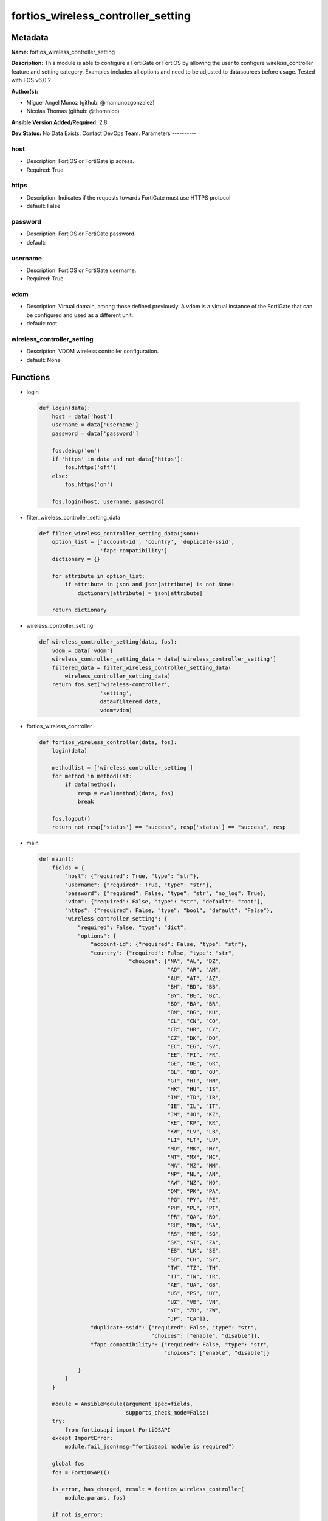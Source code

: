 ===================================
fortios_wireless_controller_setting
===================================


Metadata
--------




**Name:** fortios_wireless_controller_setting

**Description:** This module is able to configure a FortiGate or FortiOS by allowing the user to configure wireless_controller feature and setting category. Examples includes all options and need to be adjusted to datasources before usage. Tested with FOS v6.0.2


**Author(s):**

- Miguel Angel Munoz (github: @mamunozgonzalez)

- Nicolas Thomas (github: @thomnico)



**Ansible Version Added/Required:** 2.8

**Dev Status:** No Data Exists. Contact DevOps Team.
Parameters
----------

host
++++

- Description: FortiOS or FortiGate ip adress.



- Required: True

https
+++++

- Description: Indicates if the requests towards FortiGate must use HTTPS protocol



- default: False

password
++++++++

- Description: FortiOS or FortiGate password.



- default:

username
++++++++

- Description: FortiOS or FortiGate username.



- Required: True

vdom
++++

- Description: Virtual domain, among those defined previously. A vdom is a virtual instance of the FortiGate that can be configured and used as a different unit.



- default: root

wireless_controller_setting
+++++++++++++++++++++++++++

- Description: VDOM wireless controller configuration.



- default: None




Functions
---------




- login

 .. code-block:: python

    def login(data):
        host = data['host']
        username = data['username']
        password = data['password']

        fos.debug('on')
        if 'https' in data and not data['https']:
            fos.https('off')
        else:
            fos.https('on')

        fos.login(host, username, password)



- filter_wireless_controller_setting_data

 .. code-block:: python

    def filter_wireless_controller_setting_data(json):
        option_list = ['account-id', 'country', 'duplicate-ssid',
                       'fapc-compatibility']
        dictionary = {}

        for attribute in option_list:
            if attribute in json and json[attribute] is not None:
                dictionary[attribute] = json[attribute]

        return dictionary



- wireless_controller_setting

 .. code-block:: python

    def wireless_controller_setting(data, fos):
        vdom = data['vdom']
        wireless_controller_setting_data = data['wireless_controller_setting']
        filtered_data = filter_wireless_controller_setting_data(
            wireless_controller_setting_data)
        return fos.set('wireless-controller',
                       'setting',
                       data=filtered_data,
                       vdom=vdom)



- fortios_wireless_controller

 .. code-block:: python

    def fortios_wireless_controller(data, fos):
        login(data)

        methodlist = ['wireless_controller_setting']
        for method in methodlist:
            if data[method]:
                resp = eval(method)(data, fos)
                break

        fos.logout()
        return not resp['status'] == "success", resp['status'] == "success", resp



- main

 .. code-block:: python

    def main():
        fields = {
            "host": {"required": True, "type": "str"},
            "username": {"required": True, "type": "str"},
            "password": {"required": False, "type": "str", "no_log": True},
            "vdom": {"required": False, "type": "str", "default": "root"},
            "https": {"required": False, "type": "bool", "default": "False"},
            "wireless_controller_setting": {
                "required": False, "type": "dict",
                "options": {
                    "account-id": {"required": False, "type": "str"},
                    "country": {"required": False, "type": "str",
                                "choices": ["NA", "AL", "DZ",
                                            "AO", "AR", "AM",
                                            "AU", "AT", "AZ",
                                            "BH", "BD", "BB",
                                            "BY", "BE", "BZ",
                                            "BO", "BA", "BR",
                                            "BN", "BG", "KH",
                                            "CL", "CN", "CO",
                                            "CR", "HR", "CY",
                                            "CZ", "DK", "DO",
                                            "EC", "EG", "SV",
                                            "EE", "FI", "FR",
                                            "GE", "DE", "GR",
                                            "GL", "GD", "GU",
                                            "GT", "HT", "HN",
                                            "HK", "HU", "IS",
                                            "IN", "ID", "IR",
                                            "IE", "IL", "IT",
                                            "JM", "JO", "KZ",
                                            "KE", "KP", "KR",
                                            "KW", "LV", "LB",
                                            "LI", "LT", "LU",
                                            "MO", "MK", "MY",
                                            "MT", "MX", "MC",
                                            "MA", "MZ", "MM",
                                            "NP", "NL", "AN",
                                            "AW", "NZ", "NO",
                                            "OM", "PK", "PA",
                                            "PG", "PY", "PE",
                                            "PH", "PL", "PT",
                                            "PR", "QA", "RO",
                                            "RU", "RW", "SA",
                                            "RS", "ME", "SG",
                                            "SK", "SI", "ZA",
                                            "ES", "LK", "SE",
                                            "SD", "CH", "SY",
                                            "TW", "TZ", "TH",
                                            "TT", "TN", "TR",
                                            "AE", "UA", "GB",
                                            "US", "PS", "UY",
                                            "UZ", "VE", "VN",
                                            "YE", "ZB", "ZW",
                                            "JP", "CA"]},
                    "duplicate-ssid": {"required": False, "type": "str",
                                       "choices": ["enable", "disable"]},
                    "fapc-compatibility": {"required": False, "type": "str",
                                           "choices": ["enable", "disable"]}

                }
            }
        }

        module = AnsibleModule(argument_spec=fields,
                               supports_check_mode=False)
        try:
            from fortiosapi import FortiOSAPI
        except ImportError:
            module.fail_json(msg="fortiosapi module is required")

        global fos
        fos = FortiOSAPI()

        is_error, has_changed, result = fortios_wireless_controller(
            module.params, fos)

        if not is_error:
            module.exit_json(changed=has_changed, meta=result)
        else:
            module.fail_json(msg="Error in repo", meta=result)





Module Source Code
------------------

.. code-block:: python

    #!/usr/bin/python
    from __future__ import (absolute_import, division, print_function)
    # Copyright 2018 Fortinet, Inc.
    #
    # This program is free software: you can redistribute it and/or modify
    # it under the terms of the GNU General Public License as published by
    # the Free Software Foundation, either version 3 of the License, or
    # (at your option) any later version.
    #
    # This program is distributed in the hope that it will be useful,
    # but WITHOUT ANY WARRANTY; without even the implied warranty of
    # MERCHANTABILITY or FITNESS FOR A PARTICULAR PURPOSE.  See the
    # GNU General Public License for more details.
    #
    # You should have received a copy of the GNU General Public License
    # along with this program.  If not, see <https://www.gnu.org/licenses/>.
    #
    # the lib use python logging can get it if the following is set in your
    # Ansible config.

    __metaclass__ = type

    ANSIBLE_METADATA = {'status': ['preview'],
                        'supported_by': 'community',
                        'metadata_version': '1.1'}

    DOCUMENTATION = '''
    ---
    module: fortios_wireless_controller_setting
    short_description: VDOM wireless controller configuration.
    description:
        - This module is able to configure a FortiGate or FortiOS by
          allowing the user to configure wireless_controller feature and setting category.
          Examples includes all options and need to be adjusted to datasources before usage.
          Tested with FOS v6.0.2
    version_added: "2.8"
    author:
        - Miguel Angel Munoz (@mamunozgonzalez)
        - Nicolas Thomas (@thomnico)
    notes:
        - Requires fortiosapi library developed by Fortinet
        - Run as a local_action in your playbook
    requirements:
        - fortiosapi>=0.9.8
    options:
        host:
           description:
                - FortiOS or FortiGate ip adress.
           required: true
        username:
            description:
                - FortiOS or FortiGate username.
            required: true
        password:
            description:
                - FortiOS or FortiGate password.
            default: ""
        vdom:
            description:
                - Virtual domain, among those defined previously. A vdom is a
                  virtual instance of the FortiGate that can be configured and
                  used as a different unit.
            default: root
        https:
            description:
                - Indicates if the requests towards FortiGate must use HTTPS
                  protocol
            type: bool
            default: false
        wireless_controller_setting:
            description:
                - VDOM wireless controller configuration.
            default: null
            suboptions:
                account-id:
                    description:
                        - FortiCloud customer account ID.
                country:
                    description:
                        - Country or region in which the FortiGate is located. The country determines the 802.11 bands and channels that are available.
                    choices:
                        - NA
                        - AL
                        - DZ
                        - AO
                        - AR
                        - AM
                        - AU
                        - AT
                        - AZ
                        - BH
                        - BD
                        - BB
                        - BY
                        - BE
                        - BZ
                        - BO
                        - BA
                        - BR
                        - BN
                        - BG
                        - KH
                        - CL
                        - CN
                        - CO
                        - CR
                        - HR
                        - CY
                        - CZ
                        - DK
                        - DO
                        - EC
                        - EG
                        - SV
                        - EE
                        - FI
                        - FR
                        - GE
                        - DE
                        - GR
                        - GL
                        - GD
                        - GU
                        - GT
                        - HT
                        - HN
                        - HK
                        - HU
                        - IS
                        - IN
                        - ID
                        - IR
                        - IE
                        - IL
                        - IT
                        - JM
                        - JO
                        - KZ
                        - KE
                        - KP
                        - KR
                        - KW
                        - LV
                        - LB
                        - LI
                        - LT
                        - LU
                        - MO
                        - MK
                        - MY
                        - MT
                        - MX
                        - MC
                        - MA
                        - MZ
                        - MM
                        - NP
                        - NL
                        - AN
                        - AW
                        - NZ
                        - NO
                        - OM
                        - PK
                        - PA
                        - PG
                        - PY
                        - PE
                        - PH
                        - PL
                        - PT
                        - PR
                        - QA
                        - RO
                        - RU
                        - RW
                        - SA
                        - RS
                        - ME
                        - SG
                        - SK
                        - SI
                        - ZA
                        - ES
                        - LK
                        - SE
                        - SD
                        - CH
                        - SY
                        - TW
                        - TZ
                        - TH
                        - TT
                        - TN
                        - TR
                        - AE
                        - UA
                        - GB
                        - US
                        - PS
                        - UY
                        - UZ
                        - VE
                        - VN
                        - YE
                        - ZB
                        - ZW
                        - JP
                        - CA
                duplicate-ssid:
                    description:
                        - Enable/disable allowing Virtual Access Points (VAPs) to use the same SSID name in the same VDOM.
                    choices:
                        - enable
                        - disable
                fapc-compatibility:
                    description:
                        - Enable/disable FAP-C series compatibility.
                    choices:
                        - enable
                        - disable
    '''

    EXAMPLES = '''
    - hosts: localhost
      vars:
       host: "192.168.122.40"
       username: "admin"
       password: ""
       vdom: "root"
      tasks:
      - name: VDOM wireless controller configuration.
        fortios_wireless_controller_setting:
          host:  "{{ host }}"
          username: "{{ username }}"
          password: "{{ password }}"
          vdom:  "{{ vdom }}"
          wireless_controller_setting:
            account-id: "<your_own_value>"
            country: "NA"
            duplicate-ssid: "enable"
            fapc-compatibility: "enable"
    '''

    RETURN = '''
    build:
      description: Build number of the fortigate image
      returned: always
      type: string
      sample: '1547'
    http_method:
      description: Last method used to provision the content into FortiGate
      returned: always
      type: string
      sample: 'PUT'
    http_status:
      description: Last result given by FortiGate on last operation applied
      returned: always
      type: string
      sample: "200"
    mkey:
      description: Master key (id) used in the last call to FortiGate
      returned: success
      type: string
      sample: "key1"
    name:
      description: Name of the table used to fulfill the request
      returned: always
      type: string
      sample: "urlfilter"
    path:
      description: Path of the table used to fulfill the request
      returned: always
      type: string
      sample: "webfilter"
    revision:
      description: Internal revision number
      returned: always
      type: string
      sample: "17.0.2.10658"
    serial:
      description: Serial number of the unit
      returned: always
      type: string
      sample: "FGVMEVYYQT3AB5352"
    status:
      description: Indication of the operation's result
      returned: always
      type: string
      sample: "success"
    vdom:
      description: Virtual domain used
      returned: always
      type: string
      sample: "root"
    version:
      description: Version of the FortiGate
      returned: always
      type: string
      sample: "v5.6.3"

    '''

    from ansible.module_utils.basic import AnsibleModule

    fos = None


    def login(data):
        host = data['host']
        username = data['username']
        password = data['password']

        fos.debug('on')
        if 'https' in data and not data['https']:
            fos.https('off')
        else:
            fos.https('on')

        fos.login(host, username, password)


    def filter_wireless_controller_setting_data(json):
        option_list = ['account-id', 'country', 'duplicate-ssid',
                       'fapc-compatibility']
        dictionary = {}

        for attribute in option_list:
            if attribute in json and json[attribute] is not None:
                dictionary[attribute] = json[attribute]

        return dictionary


    def wireless_controller_setting(data, fos):
        vdom = data['vdom']
        wireless_controller_setting_data = data['wireless_controller_setting']
        filtered_data = filter_wireless_controller_setting_data(
            wireless_controller_setting_data)
        return fos.set('wireless-controller',
                       'setting',
                       data=filtered_data,
                       vdom=vdom)


    def fortios_wireless_controller(data, fos):
        login(data)

        methodlist = ['wireless_controller_setting']
        for method in methodlist:
            if data[method]:
                resp = eval(method)(data, fos)
                break

        fos.logout()
        return not resp['status'] == "success", resp['status'] == "success", resp


    def main():
        fields = {
            "host": {"required": True, "type": "str"},
            "username": {"required": True, "type": "str"},
            "password": {"required": False, "type": "str", "no_log": True},
            "vdom": {"required": False, "type": "str", "default": "root"},
            "https": {"required": False, "type": "bool", "default": "False"},
            "wireless_controller_setting": {
                "required": False, "type": "dict",
                "options": {
                    "account-id": {"required": False, "type": "str"},
                    "country": {"required": False, "type": "str",
                                "choices": ["NA", "AL", "DZ",
                                            "AO", "AR", "AM",
                                            "AU", "AT", "AZ",
                                            "BH", "BD", "BB",
                                            "BY", "BE", "BZ",
                                            "BO", "BA", "BR",
                                            "BN", "BG", "KH",
                                            "CL", "CN", "CO",
                                            "CR", "HR", "CY",
                                            "CZ", "DK", "DO",
                                            "EC", "EG", "SV",
                                            "EE", "FI", "FR",
                                            "GE", "DE", "GR",
                                            "GL", "GD", "GU",
                                            "GT", "HT", "HN",
                                            "HK", "HU", "IS",
                                            "IN", "ID", "IR",
                                            "IE", "IL", "IT",
                                            "JM", "JO", "KZ",
                                            "KE", "KP", "KR",
                                            "KW", "LV", "LB",
                                            "LI", "LT", "LU",
                                            "MO", "MK", "MY",
                                            "MT", "MX", "MC",
                                            "MA", "MZ", "MM",
                                            "NP", "NL", "AN",
                                            "AW", "NZ", "NO",
                                            "OM", "PK", "PA",
                                            "PG", "PY", "PE",
                                            "PH", "PL", "PT",
                                            "PR", "QA", "RO",
                                            "RU", "RW", "SA",
                                            "RS", "ME", "SG",
                                            "SK", "SI", "ZA",
                                            "ES", "LK", "SE",
                                            "SD", "CH", "SY",
                                            "TW", "TZ", "TH",
                                            "TT", "TN", "TR",
                                            "AE", "UA", "GB",
                                            "US", "PS", "UY",
                                            "UZ", "VE", "VN",
                                            "YE", "ZB", "ZW",
                                            "JP", "CA"]},
                    "duplicate-ssid": {"required": False, "type": "str",
                                       "choices": ["enable", "disable"]},
                    "fapc-compatibility": {"required": False, "type": "str",
                                           "choices": ["enable", "disable"]}

                }
            }
        }

        module = AnsibleModule(argument_spec=fields,
                               supports_check_mode=False)
        try:
            from fortiosapi import FortiOSAPI
        except ImportError:
            module.fail_json(msg="fortiosapi module is required")

        global fos
        fos = FortiOSAPI()

        is_error, has_changed, result = fortios_wireless_controller(
            module.params, fos)

        if not is_error:
            module.exit_json(changed=has_changed, meta=result)
        else:
            module.fail_json(msg="Error in repo", meta=result)


    if __name__ == '__main__':
        main()


